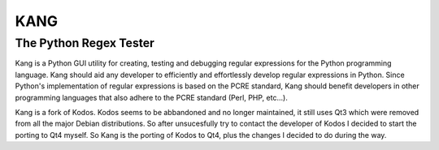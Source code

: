 ================
KANG
================
-----------------------
The Python Regex Tester
-----------------------

Kang is a Python GUI utility for creating, testing and debugging regular expressions for the Python programming language. 
Kang should aid any developer to efficiently and effortlessly develop regular expressions in Python. 
Since Python's implementation of regular expressions is based on the PCRE standard, 
Kang should benefit developers in other programming languages that also adhere to the PCRE standard (Perl, PHP, etc...).

Kang is a fork of Kodos.
Kodos seems to be abbandoned and no longer maintained, it still uses Qt3 which were removed from all the major Debian distributions.
So after unsucesfully try to contact the developer of Kodos I decided to start the porting to Qt4 myself.
So Kang is the porting of Kodos to Qt4, plus the changes I decided to do during the way.

